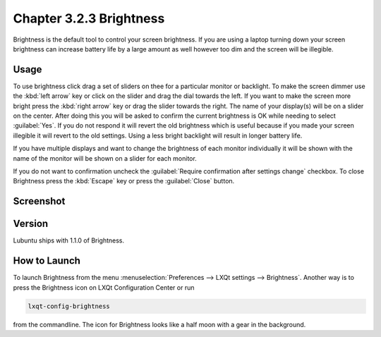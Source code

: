Chapter 3.2.3 Brightness
========================

Brightness is the default tool to control your screen brightness. If you are using a laptop turning down your screen brightness can increase battery life by a large amount as well however too dim and the screen will be illegible.

Usage
------
To use brightness click drag a set of sliders on thee for a particular monitor or backlight. To make the screen dimmer use the :kbd:`left arrow` key or click on the slider and drag the dial towards the left. If you want to make the screen more bright press the :kbd:`right arrow` key or drag the slider towards the right. The name of your display(s) will be on a slider on the center. After doing this you will be asked to confirm the current brightness is OK while needing to select :guilabel:`Yes`. If you do not respond it will revert the old brightness which is useful because if you made your screen illegible it will revert to the old settings. Using a less bright backlight will result in longer battery life.

.. image:: brightness-confirmation.png

If you have multiple displays and want to change the brightness of each monitor individually it will be shown with the name of the monitor will be shown on a slider for each monitor.

If you do not want to confirmation uncheck the :guilabel:`Require confirmation after settings change` checkbox. To close Brightness press the :kbd:`Escape` key or press the :guilabel:`Close` button.

Screenshot
----------
.. image:: brightness.png 

Version
-------
Lubuntu ships with 1.1.0 of Brightness. 

How to Launch
-------------
To launch Brightness from the menu :menuselection:`Preferences --> LXQt settings --> Brightness`. Another way is to press the Brightness icon on LXQt Configuration Center or run

.. code:: 

   lxqt-config-brightness 
   
from the commandline. The icon for Brightness looks like a half moon with a gear in the background.

